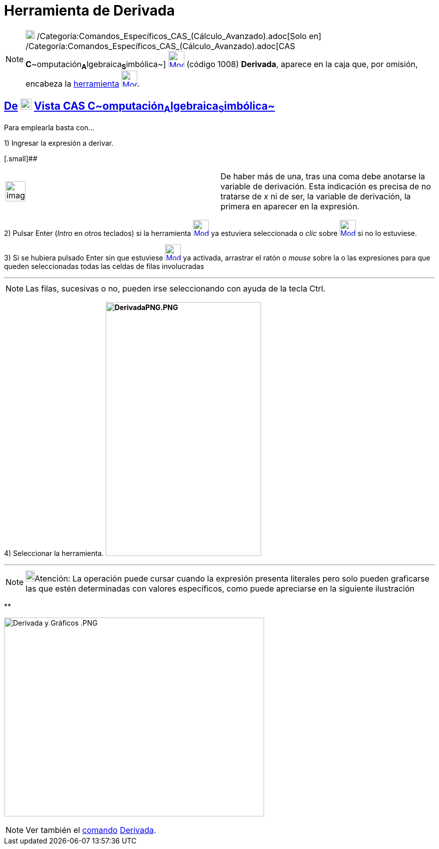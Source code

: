 = Herramienta de Derivada
:page-en: tools/Derivative
ifdef::env-github[:imagesdir: /es/modules/ROOT/assets/images]

[NOTE]
====

image:18px-Menu_view_cas.svg.png[Menu view cas.svg,width=18,height=18]
/Categoría:Comandos_Específicos_CAS_(Cálculo_Avanzado).adoc[Solo en]
/Categoría:Comandos_Específicos_CAS_(Cálculo_Avanzado).adoc[CAS
**C**~[.small]#omputación#~**A**~[.small]#lgebraica#~**S**~[.small]#imbólica#~]
xref:/Herramientas_CAS.adoc[image:32px-Mode_derivative.svg.png[Mode derivative.svg,width=32,height=32]] (código 1008)
*Derivada*, aparece en la caja que, por omisión, encabeza la xref:/Herramientas.adoc[herramienta]
xref:/Herramientas_CAS.adoc[image:32px-Mode_derivative.svg.png[Mode derivative.svg,width=32,height=32]].

====

== xref:/Herramientas.adoc[De] image:View-cas24.png[View-cas24.png,width=22,height=22] xref:/Vista_CAS.adoc[Vista CAS **C**~[.small]#omputación#~**A**~[.small]#lgebraica#~**S**~[.small]#imbólica#~]

Para emplearla basta con...

[.step]#1)# Ingresar la expresión a derivar.

[.small]##

[width="100%",cols="50%,50%",]
|===
a|
image:Ambox_notice.png[image,width=40,height=40]

|De haber más de una, tras una coma debe anotarse la variable de derivación. Esta indicación es precisa de no tratarse
de _x_ ni de ser, la variable de derivación, la primera en aparecer en la expresión.
|===

[.step]#2)# Pulsar [.kcode]#Enter# ([.kcode]#_Intro_# en otros teclados) si la herramienta
[.small]#xref:/Herramientas_CAS.adoc[image:32px-Mode_derivative.svg.png[Mode derivative.svg,width=32,height=32]]# ya
estuviera seleccionada o _clic_ sobre xref:/Herramientas_CAS.adoc[image:32px-Mode_derivative.svg.png[Mode
derivative.svg,width=32,height=32]] si no lo estuviese.

[.step]#3)# Si se hubiera pulsado [.kcode]#Enter# sin que estuviese
xref:/Herramientas_CAS.adoc[image:32px-Mode_derivative.svg.png[Mode derivative.svg,width=32,height=32]] ya activada,
arrastrar el ratón o _mouse_ sobre la o las expresiones para que queden seleccionadas todas las celdas de filas
involucradas

'''''

[NOTE]
====

Las filas, sucesivas o no, pueden irse seleccionando con ayuda de la tecla [.kcode]#Ctrl#.

====

[.step]#4)# Seleccionar la herramienta. *image:310px-DerivadaPNG.PNG[DerivadaPNG.PNG,width=310,height=507]*

'''''

[NOTE]
====

image:18px-Bulbgraph.png[Bulbgraph.png,width=18,height=22]Atención: La operación puede cursar cuando la expresión
presenta literales pero solo pueden graficarse las que estén determinadas con valores específicos, como puede apreciarse
en la siguiente ilustración

====

**

image:Derivada_y_Gr%C3%A1ficos_.PNG[Derivada y Gráficos .PNG,width=519,height=397]

[NOTE]
====

Ver también el xref:/commands/Comandos_CAS.adoc[comando] xref:/commands/Derivada.adoc[Derivada].

====
